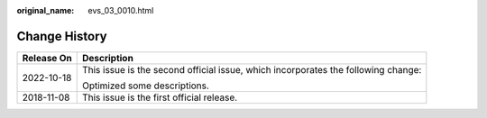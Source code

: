 :original_name: evs_03_0010.html

.. _evs_03_0010:

Change History
==============

+-----------------------------------+-----------------------------------------------------------------------------------+
| Release On                        | Description                                                                       |
+===================================+===================================================================================+
| 2022-10-18                        | This issue is the second official issue, which incorporates the following change: |
|                                   |                                                                                   |
|                                   | Optimized some descriptions.                                                      |
+-----------------------------------+-----------------------------------------------------------------------------------+
| 2018-11-08                        | This issue is the first official release.                                         |
+-----------------------------------+-----------------------------------------------------------------------------------+
